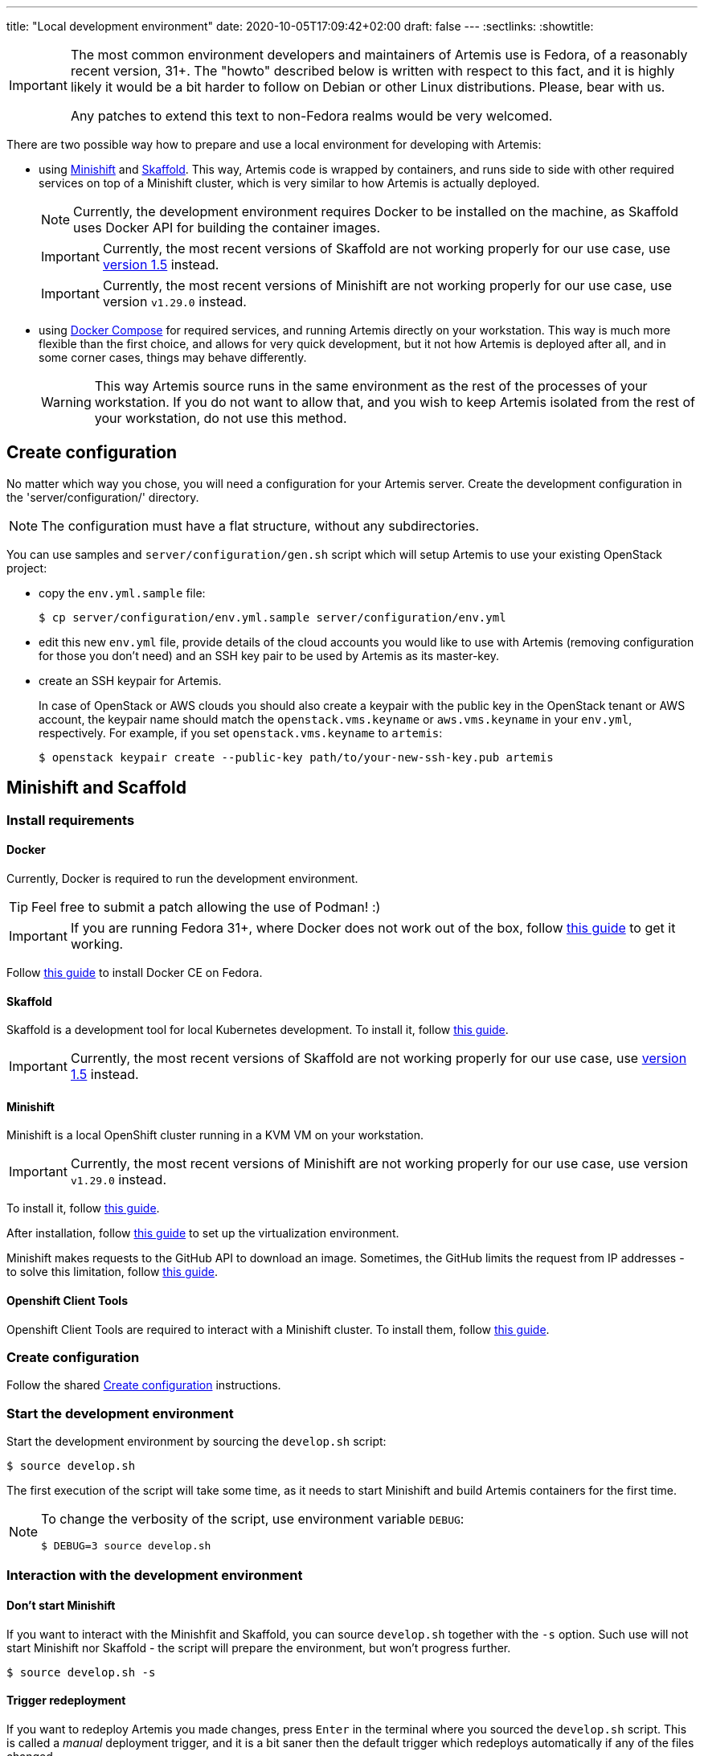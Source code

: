 ---
title: "Local development environment"
date: 2020-10-05T17:09:42+02:00
draft: false
---
:sectlinks:
:showtitle:

[IMPORTANT]
====
The most common environment developers and maintainers of Artemis use is Fedora, of a reasonably recent version, 31+. The "howto" described below is written with respect to this fact, and it is highly likely it would be a bit harder to follow on Debian or other Linux distributions. Please, bear with us.

Any patches to extend this text to non-Fedora realms would be very welcomed.
====

There are two possible way how to prepare and use a local environment for developing with Artemis:

* using https://docs.okd.io/latest/minishift[Minishift] and https://skaffold.dev[Skaffold]. This way, Artemis code is wrapped by containers, and runs side to side with other required services on top of a Minishift cluster, which is very similar to how Artemis is actually deployed.
+
[NOTE]
====
Currently, the development environment requires Docker to be installed on the machine, as Skaffold uses Docker API for building the container images.
====
+
[IMPORTANT]
====
Currently, the most recent versions of Skaffold are not working properly for our use case, use https://storage.googleapis.com/skaffold/releases/v1.5.0/skaffold-linux-amd64[version 1.5] instead.
====
+
[IMPORTANT]
====
Currently, the most recent versions of Minishift are not working properly for our use case, use version `v1.29.0` instead.
====
+
* using https://docs.docker.com/compose/[Docker Compose] for required services, and running Artemis directly on your workstation. This way is much more flexible than the first choice, and allows for very quick development, but it not how Artemis is deployed after all, and in some corner cases, things may behave differently.
+
[WARNING]
====
This way Artemis source runs in the same environment as the rest of the processes of your workstation. If you do not want to allow that, and you wish to keep Artemis isolated from the rest of your workstation, do not use this method.
====

== Create configuration

No matter which way you chose, you will need a configuration for your Artemis server. Create the development configuration in the 'server/configuration/' directory.

[NOTE]
====
The configuration must have a flat structure, without any subdirectories.
====

You can use samples and `server/configuration/gen.sh` script which will setup Artemis to use your existing OpenStack project:

* copy the `env.yml.sample` file:
+
[source,shell]
....
$ cp server/configuration/env.yml.sample server/configuration/env.yml
....
+
* edit this new `env.yml` file, provide details of the cloud accounts you would like to use with Artemis (removing configuration for those you don't need) and
 an SSH key pair to be used by Artemis as its master-key.
* create an SSH keypair for Artemis.
+
In case of OpenStack or AWS clouds you should also create a keypair with the public key in the OpenStack tenant or AWS account, the keypair name
should match the `openstack.vms.keyname` or `aws.vms.keyname` in your `env.yml`, respectively.
For example, if you set `openstack.vms.keyname` to `artemis`:
+
[source,shell]
....
$ openstack keypair create --public-key path/to/your-new-ssh-key.pub artemis
....

== Minishift and Scaffold

=== Install requirements

==== Docker

Currently, Docker is required to run the development environment.

[TIP]
====
Feel free to submit a patch allowing the use of Podman! :)
====

[IMPORTANT]
====
If you are running Fedora 31+, where Docker does not work out of the box, follow https://linuxconfig.org/how-to-install-docker-on-fedora-31[this guide] to get it working.
====

Follow https://docs.docker.com/install/linux/docker-ce/fedora/[this guide] to install Docker CE on Fedora.

==== Skaffold

Skaffold is a development tool for local Kubernetes development. To install it, follow  https://skaffold.dev/docs/install/[this guide].

[IMPORTANT]
====
Currently, the most recent versions of Skaffold are not working properly for our use case, use https://storage.googleapis.com/skaffold/releases/v1.5.0/skaffold-linux-amd6[version 1.5] instead.
====

==== Minishift

Minishift is a local OpenShift cluster running in a KVM VM on your workstation.

[IMPORTANT]
====
Currently, the most recent versions of Minishift are not working properly for our use case, use version `v1.29.0` instead.
====

To install it, follow https://docs.okd.io/latest/minishift/getting-started/installing.html#installing-manually[this guide].

After installation, follow https://docs.okd.io/latest/minishift/getting-started/setting-up-virtualization-environment.html#setting-up-kvm-driver[this guide] to set up the virtualization environment.

Minishift makes requests to the GitHub API to download an image. Sometimes, the GitHub limits the request from IP addresses - to solve this limitation, follow https://github.com/minishift/minishift/blob/master/docs/source/troubleshooting/troubleshooting-getting-started.adoc#github-api-rate-limit-exceeded[this guide].

==== Openshift Client Tools

Openshift Client Tools are required to interact with a Minishift cluster. To install them, follow https://docs.okd.io/1.5/cli_reference/get_started_clihtml#cli-linux[this guide].

=== Create configuration

Follow the shared <<_create_configuration>> instructions.

=== Start the development environment

Start the development environment by sourcing the `develop.sh` script:

[source,shell]
....
$ source develop.sh
....

The first execution of the script will take some time, as it needs to start Minishift and build Artemis containers for the first time.

[NOTE]
====
To change the verbosity of the script, use environment variable `DEBUG`:

[source,shell]
....
$ DEBUG=3 source develop.sh
....
====

=== Interaction with the development environment

==== Don't start Minishift

If you want to interact with the Minishfit and Skaffold, you can source `develop.sh` together with the `-s` option. Such use will not start Minishift nor Skaffold - the script will prepare the environment, but won't progress further.

[source,shell]
....
$ source develop.sh -s
....

==== Trigger redeployment

If you want to redeploy Artemis you made changes, press `Enter` in the terminal where you sourced the `develop.sh` script. This is called a _manual_ deployment trigger, and it is a bit saner then the default trigger which redeploys automatically if any of the files changed.

==== Details of local development services

[NOTE]
====
Make sure you have sourced the `develop.sh` script with the `-s` option before interacting with MiniShift via `oc` command.
====

* RabbitMQ Management Console
** hostname: `$(oc get route artemis-api)`
** user: `guest`
** password: `guest`

* RabbitMQ Management Console
** hostname: `$(oc get route artemis-rabbitmq-management)`
** user: `guest`
** password: `guest`

* PostgreSQL:
** user: `artemis`
** password: `artemis`
** database: `artemis`

[NOTE]
====
If Artemis is killed (e.g. Ctrl+C), wait for all pods to quit before sourcing `develop.sh` again. You can use `oc get pods` to inspect pods still running.
====


== Docker Compose

This is the most lightweight development setup: it spawns the necessary requirements - RabbitMQ, PostgreSQL and Redis - in Docker containers on your workstation, while Artemis services - API server, dispatcher, scheduler and workers - are launched as daemons.

[NOTE]
====
Artemis server and its CLI tool, `artemis-cli`, exist as separate projects in this repository. Each has its own requirements, and you have to install them as such. We are using https://python-poetry.org/[Poetry] to manage installations.
====

* Artemis service lives in `server` directory:
+
[source,shell]
....
$ cd server/
....
+
* create a local installation of Artemis:
+
[source,shell]
....
$ poetry install
....
+
Poetry will take care of creating a dedicated virtual environment, installing requirements, and makes it accessible via `poetry run` or `poetry shell`.
+
* follow the shared <<_create_configuration>> instructions.
* launch RabbitMQ, PostgreSQL and Redis containers:
+
[source,shell]
....
$ docker-compose up
....
+
[TIP]
====
Add `-d` option to run containers in _detached_ mode, i.e. on the background:

[source,shell]
....
$ docker-compose up -d
....
====
+
* start Artemis:
+
[source,shell]
....
$ bash nominishift-develop.sh
....
+
* To stop Artemis, use a well-known `Ctrl+C` combination.
* To stop the RabbitMQ, PostgreSQL and Redis containers, either use `Ctrl+C` as well, or, if you started them in a detached mode, use `docker-compose`:
+
[source,shell]
....
$ docker-compose down
....
+
[TIP]
====
In case you want to remove the persistent storage of PostgreSQL and RabbitMQ containers, use the `-v` option:

[source,shell]
....
$ docker-compose down -v
....

This instructs Docker to remove volumes associated with the containers.
====
